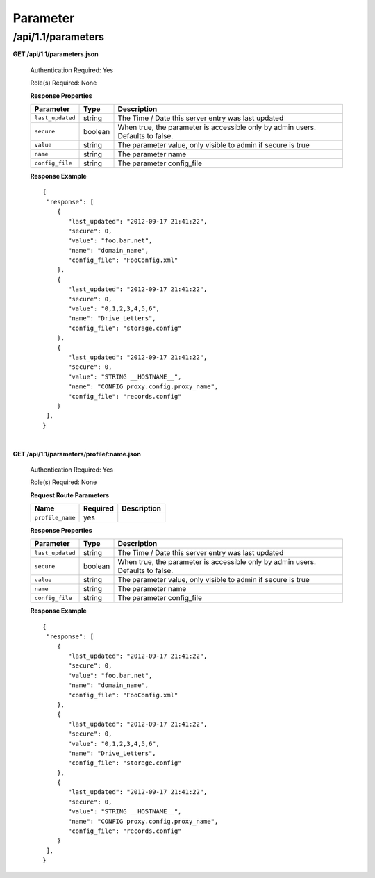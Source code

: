 .. 
.. Copyright 2015 Comcast Cable Communications Management, LLC
.. 
.. Licensed under the Apache License, Version 2.0 (the "License");
.. you may not use this file except in compliance with the License.
.. You may obtain a copy of the License at
.. 
..     http://www.apache.org/licenses/LICENSE-2.0
.. 
.. Unless required by applicable law or agreed to in writing, software
.. distributed under the License is distributed on an "AS IS" BASIS,
.. WITHOUT WARRANTIES OR CONDITIONS OF ANY KIND, either express or implied.
.. See the License for the specific language governing permissions and
.. limitations under the License.
.. 

.. _to-api-v11-parameter:

Parameter
=========

.. _to-api-v11-parameters-route:

/api/1.1/parameters
+++++++++++++++++++

**GET /api/1.1/parameters.json**

  Authentication Required: Yes

  Role(s) Required: None

  **Response Properties**

  +------------------+---------+--------------------------------------------------------------------------------+
  |    Parameter     |  Type   |                    Description                                                 |
  +==================+=========+================================================================================+
  | ``last_updated`` | string  | The Time / Date this server entry was last updated                             |
  +------------------+---------+--------------------------------------------------------------------------------+
  | ``secure``       | boolean | When true, the parameter is accessible only by admin users. Defaults to false. |
  +------------------+---------+--------------------------------------------------------------------------------+
  | ``value``        | string  | The parameter value, only visible to admin if secure is true                   |
  +------------------+---------+--------------------------------------------------------------------------------+
  | ``name``         | string  | The parameter name                                                             |
  +------------------+---------+--------------------------------------------------------------------------------+
  | ``config_file``  | string  | The parameter config_file                                                      |
  +------------------+---------+--------------------------------------------------------------------------------+

  **Response Example** ::

    {
     "response": [
        {
           "last_updated": "2012-09-17 21:41:22",
           "secure": 0,
           "value": "foo.bar.net",
           "name": "domain_name",
           "config_file": "FooConfig.xml"
        },
        {
           "last_updated": "2012-09-17 21:41:22",
           "secure": 0,
           "value": "0,1,2,3,4,5,6",
           "name": "Drive_Letters",
           "config_file": "storage.config"
        },
        {
           "last_updated": "2012-09-17 21:41:22",
           "secure": 0,
           "value": "STRING __HOSTNAME__",
           "name": "CONFIG proxy.config.proxy_name",
           "config_file": "records.config"
        }
     ],
    }

|

**GET /api/1.1/parameters/profile/:name.json**

  Authentication Required: Yes

  Role(s) Required: None

  **Request Route Parameters**

  +------------------+----------+-------------+
  |       Name       | Required | Description |
  +==================+==========+=============+
  | ``profile_name`` | yes      |             |
  +------------------+----------+-------------+

  **Response Properties**

  +------------------+---------+--------------------------------------------------------------------------------+
  |    Parameter     |  Type   |                    Description                                                 |
  +==================+=========+================================================================================+
  | ``last_updated`` | string  | The Time / Date this server entry was last updated                             |
  +------------------+---------+--------------------------------------------------------------------------------+
  | ``secure``       | boolean | When true, the parameter is accessible only by admin users. Defaults to false. |
  +------------------+---------+--------------------------------------------------------------------------------+
  | ``value``        | string  | The parameter value, only visible to admin if secure is true                   |
  +------------------+---------+--------------------------------------------------------------------------------+
  | ``name``         | string  | The parameter name                                                             |
  +------------------+---------+--------------------------------------------------------------------------------+
  | ``config_file``  | string  | The parameter config_file                                                      |
  +------------------+---------+--------------------------------------------------------------------------------+

  **Response Example** ::

    {
     "response": [
        {
           "last_updated": "2012-09-17 21:41:22",
           "secure": 0,
           "value": "foo.bar.net",
           "name": "domain_name",
           "config_file": "FooConfig.xml"
        },
        {
           "last_updated": "2012-09-17 21:41:22",
           "secure": 0,
           "value": "0,1,2,3,4,5,6",
           "name": "Drive_Letters",
           "config_file": "storage.config"
        },
        {
           "last_updated": "2012-09-17 21:41:22",
           "secure": 0,
           "value": "STRING __HOSTNAME__",
           "name": "CONFIG proxy.config.proxy_name",
           "config_file": "records.config"
        }
     ],
    }


